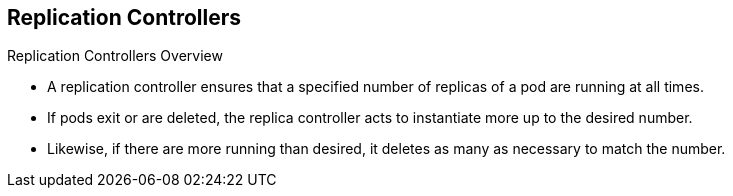 == Replication Controllers
:noaudio:

.Replication Controllers Overview

* A replication controller ensures that a specified number of replicas of a pod
are running at all times.
* If pods exit or are deleted, the replica controller acts to instantiate more
up to the desired number.
* Likewise, if there are more running than desired, it deletes as many as necessary to match the number.


ifdef::showscript[]
=== Transcript

A replication controller job is to ensure that a specified number of replicas of
 a pod are running at all times.

If pods exit or are deleted, the replica controller acts to instantiate more up
to the desired number.

Likewise, if there are more running than desired, it deletes as many as
necessary to match the number.


endif::showscript[]

